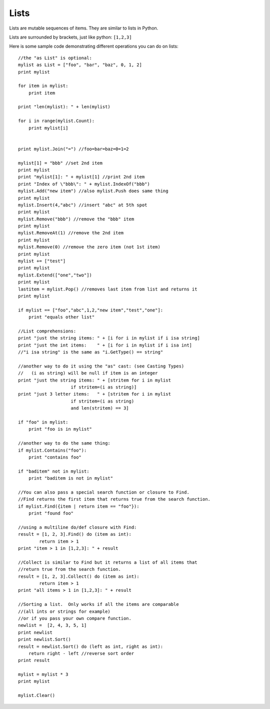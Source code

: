 Lists
=====

Lists are mutable sequences of items. They are similar to lists in Python.

Lists are surrounded by brackets, just like python: ``[1,2,3]``

Here is some sample code demonstrating different operations you can do on lists::

    //the "as List" is optional:
    mylist as List = ["foo", "bar", "baz", 0, 1, 2]
    print mylist
     
    for item in mylist:
        print item
     
    print "len(mylist): " + len(mylist)
     
    for i in range(mylist.Count):
        print mylist[i]
     
     
    print mylist.Join("=") //foo=bar=baz=0=1=2
     
    mylist[1] = "bbb" //set 2nd item
    print mylist
    print "mylist[1]: " + mylist[1] //print 2nd item
    print "Index of \"bbb\": " + mylist.IndexOf("bbb")
    mylist.Add("new item") //also mylist.Push does same thing
    print mylist
    mylist.Insert(4,"abc") //insert "abc" at 5th spot
    print mylist
    mylist.Remove("bbb") //remove the "bbb" item
    print mylist
    mylist.RemoveAt(1) //remove the 2nd item
    print mylist
    mylist.Remove(0) //remove the zero item (not 1st item)
    print mylist
    mylist += ["test"]
    print mylist
    mylist.Extend(["one","two"])
    print mylist
    lastitem = mylist.Pop() //removes last item from list and returns it
    print mylist
     
    if mylist == ["foo","abc",1,2,"new item","test","one"]:
        print "equals other list"
     
    //List comprehensions:
    print "just the string items: " + [i for i in mylist if i isa string]
    print "just the int items:    " + [i for i in mylist if i isa int]
    //"i isa string" is the same as "i.GetType() == string"
     
    //another way to do it using the "as" cast: (see Casting Types)
    //   (i as string) will be null if item is an integer
    print "just the string items: " + [stritem for i in mylist
                        if stritem=(i as string)]
    print "just 3 letter items:   " + [stritem for i in mylist
                        if stritem=(i as string)
                        and len(stritem) == 3]
     
    if "foo" in mylist:
        print "foo is in mylist"
     
    //another way to do the same thing:
    if mylist.Contains("foo"):
        print "contains foo"
     
    if "baditem" not in mylist:
        print "baditem is not in mylist"
     
    //You can also pass a special search function or closure to Find.
    //Find returns the first item that returns true from the search function.
    if mylist.Find({item | return item == "foo"}):
        print "found foo"
     
    //using a multiline do/def closure with Find:
    result = [1, 2, 3].Find() do (item as int):
            return item > 1
    print "item > 1 in [1,2,3]: " + result
     
    //Collect is similar to Find but it returns a list of all items that
    //return true from the search function.
    result = [1, 2, 3].Collect() do (item as int):
            return item > 1
    print "all items > 1 in [1,2,3]: " + result
     
    //Sorting a list.  Only works if all the items are comparable
    //(all ints or strings for example)
    //or if you pass your own compare function.
    newlist =  [2, 4, 3, 5, 1]
    print newlist
    print newlist.Sort()
    result = newlist.Sort() do (left as int, right as int):
        return right - left //reverse sort order
    print result
     
    mylist = mylist * 3
    print mylist
     
    mylist.Clear()